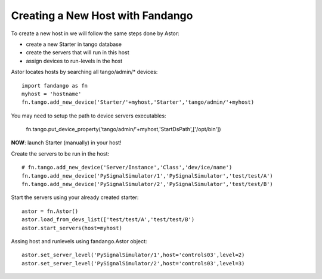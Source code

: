 Creating a New Host with Fandango
---------------------------------

To create a new host in we will follow the same steps done by Astor:

- create a new Starter in tango database
- create the servers that will run in this host
- assign devices to run-levels in the host

Astor locates hosts by searching all tango/admin/* devices::

 import fandango as fn
 myhost = 'hostname'
 fn.tango.add_new_device('Starter/'+myhost,'Starter','tango/admin/'+myhost)

You may need to setup the path to device servers executables:

 fn.tango.put_device_property('tango/admin/'+myhost,'StartDsPath',['/opt/bin'])
 
**NOW**: launch Starter (manually) in your host!
 
Create the servers to be run in the host::

 # fn.tango.add_new_device('Server/Instance','Class','dev/ice/name')
 fn.tango.add_new_device('PySignalSimulator/1','PySignalSimulator','test/test/A')
 fn.tango.add_new_device('PySignalSimulator/2','PySignalSimulator','test/test/B')

Start the servers using your already created starter::

 astor = fn.Astor()
 astor.load_from_devs_list(['test/test/A','test/test/B')
 astor.start_servers(host=myhost)

Assing host and runlevels using fandango.Astor object::

 astor.set_server_level('PySignalSimulator/1',host='controls03',level=2)
 astor.set_server_level('PySignalSimulator/2',host='controls03',level=3) 
 
